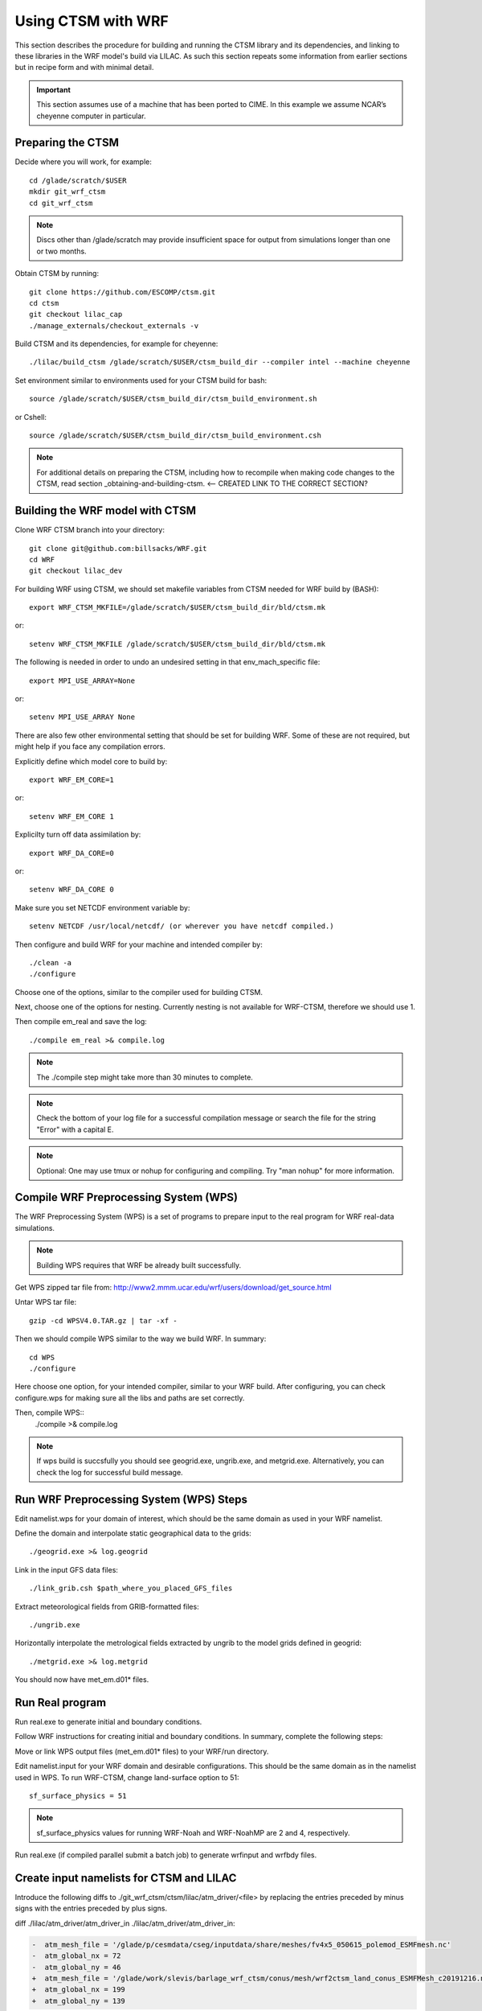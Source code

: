 .. _wrf:

.. highlight:: shell

=====================
 Using CTSM with WRF
=====================

This section describes the procedure for building and running the CTSM
library and its dependencies, and linking to these libraries in the WRF
model's build via LILAC. As such this section repeats some information
from earlier sections but in recipe form and with minimal detail.

.. important::

  This section assumes use of a machine that has been ported to CIME.
  In this example we assume NCAR’s cheyenne computer in particular.

Preparing the CTSM
==================

.. todo::

  I think we don't need some of the following since too much instructions
  are usually more confusing...
  I tried removing incorrect or redundant information.

  For example, people who do not use cheyenne might get confused by the 
  following commands on scratch.

Decide where you will work, for example::

  cd /glade/scratch/$USER
  mkdir git_wrf_ctsm
  cd git_wrf_ctsm

.. note::

  Discs other than /glade/scratch may provide insufficient space for
  output from simulations longer than one or two months.


Obtain CTSM by running::

  git clone https://github.com/ESCOMP/ctsm.git
  cd ctsm
  git checkout lilac_cap
  ./manage_externals/checkout_externals -v

Build CTSM and its dependencies, for example for cheyenne::

  ./lilac/build_ctsm /glade/scratch/$USER/ctsm_build_dir --compiler intel --machine cheyenne


Set environment similar to environments used for your CTSM build for bash::

  source /glade/scratch/$USER/ctsm_build_dir/ctsm_build_environment.sh

or Cshell::

  source /glade/scratch/$USER/ctsm_build_dir/ctsm_build_environment.csh


.. note::

  For additional details on preparing the CTSM, including how to
  recompile when making code changes to the CTSM, read section
  _obtaining-and-building-ctsm. <-- CREATED LINK TO THE CORRECT SECTION?

Building the WRF model with CTSM
================================
.. todo::

  update the git address to WRF feature branch...

Clone WRF CTSM branch into your directory::

  git clone git@github.com:billsacks/WRF.git
  cd WRF
  git checkout lilac_dev


For building WRF using CTSM, we should set makefile variables from CTSM needed for 
WRF build by (BASH)::

  export WRF_CTSM_MKFILE=/glade/scratch/$USER/ctsm_build_dir/bld/ctsm.mk

or::

  setenv WRF_CTSM_MKFILE /glade/scratch/$USER/ctsm_build_dir/bld/ctsm.mk

.. todo::
    Bill and Sam do we need the following still:?

The following is needed in order to undo an undesired setting in that env_mach_specific file::

  export MPI_USE_ARRAY=None

or::

  setenv MPI_USE_ARRAY None

There are also few other environmental setting that should be set for building WRF.
Some of these are not required, but might help if you face any compilation errors.

Explicitly define which model core to build by::

    export WRF_EM_CORE=1

or::

    setenv WRF_EM_CORE 1

Explicilty turn off data assimilation by::

    export WRF_DA_CORE=0

or::

    setenv WRF_DA_CORE 0


Make sure you set NETCDF environment variable by::

    setenv NETCDF /usr/local/netcdf/ (or wherever you have netcdf compiled.)

Then configure and build WRF for your machine and intended compiler by::

    ./clean -a
    ./configure

Choose one of the options, similar to the compiler used for building CTSM.

Next, choose one of the options for nesting. Currently nesting is not available for WRF-CTSM,
therefore we should use 1.

Then compile em_real and save the log::

    ./compile em_real >& compile.log


.. note::

    The ./compile step might take more than 30 minutes to complete.


.. note::

    Check the bottom of your log file for a successful compilation message
    or search the file for the string "Error" with a capital E.

.. note::

    Optional: One may use tmux or nohup for configuring and compiling.
    Try "man nohup" for more information.



Compile WRF Preprocessing System (WPS)
==================================================

The WRF Preprocessing System (WPS) is a set of programs to prepare
input to the real program for WRF real-data simulations.

.. note::
    Building WPS requires that WRF be already built successfully.


Get WPS zipped tar file from: 
http://www2.mmm.ucar.edu/wrf/users/download/get_source.html

Untar WPS tar file::

    gzip -cd WPSV4.0.TAR.gz | tar -xf -


Then we should compile WPS similar to the way we build WRF. In summary::

    cd WPS
    ./configure

Here choose one option, for your intended compiler, similar to your WRF build.
After configuring, you can check configure.wps for making sure all the libs and paths 
are set correctly.

Then, compile WPS::
    ./compile >& compile.log

.. note::
    If wps build is succsfully you should see geogrid.exe, ungrib.exe, and metgrid.exe.
    Alternatively, you can check the log for successful build message.


Run WRF Preprocessing System (WPS) Steps
==================================================

Edit namelist.wps for your domain of interest, which should be the same
domain as used in your WRF namelist.

Define the domain and interpolate static geographical data to the grids::

  ./geogrid.exe >& log.geogrid

Link in the input GFS data files::

  ./link_grib.csh $path_where_you_placed_GFS_files

Extract meteorological fields from GRIB-formatted files::

  ./ungrib.exe

Horizontally interpolate the metrological fields extracted by ungrib to
the model grids defined in geogrid::

  ./metgrid.exe >& log.metgrid

You should now have met_em.d01* files.


Run Real program
==================================================
Run real.exe to generate initial and boundary conditions. 

Follow WRF instructions for creating initial and boundary
conditions. In summary, complete the following steps: 

Move or link WPS output files (met_em.d01* files) to your WRF/run directory. 

Edit namelist.input for your WRF domain and desirable configurations.
This should be the same domain as in the namelist used in WPS. 
To run WRF-CTSM, change land-surface option to 51::

  sf_surface_physics = 51

.. note::

  sf_surface_physics values for running WRF-Noah and WRF-NoahMP are
  2 and 4, respectively.

Run real.exe (if compiled parallel submit a batch job) to generate
wrfinput and wrfbdy files.


Create input namelists for CTSM and LILAC
=========================================

Introduce the following diffs to ./git_wrf_ctsm/ctsm/lilac/atm_driver/<file>
by replacing the entries preceded by minus signs with the entries
preceded by plus signs.

diff ./lilac/atm_driver/atm_driver_in ./lilac/atm_driver/atm_driver_in:

.. code-block:: diff

  -  atm_mesh_file = '/glade/p/cesmdata/cseg/inputdata/share/meshes/fv4x5_050615_polemod_ESMFmesh.nc'
  -  atm_global_nx = 72
  -  atm_global_ny = 46
  +  atm_mesh_file = '/glade/work/slevis/barlage_wrf_ctsm/conus/mesh/wrf2ctsm_land_conus_ESMFMesh_c20191216.nc'
  +  atm_global_nx = 199
  +  atm_global_ny = 139

diff ./lilac/atm_driver/ctsm.cfg ./lilac/atm_driver/ctsm.cfg:

.. code-block:: diff

  -configuration     = clm
  -structure         = standard
  -clm_bldnml_opts   = -bgc sp
  -gridmask          = gx3v7
  -lnd_grid          = 4x5 
  -lnd_domain_file   = domain.lnd.fv4x5_gx3v7.091218.nc
  -lnd_domain_path   = /glade/p/cesmdata/cseg/inputdata/share/domains
  -clm_namelist_opts = hist_nhtfrq=-24 hist_mfilt=1 hist_ndens=1
  +configuration     = nwp
  +structure         = fast
  +clm_bldnml_opts   = -bgc sp -clm_usr_name wrf2ctsm
  +gridmask          = null
  +lnd_grid          = wrf2ctsm
  +lnd_domain_file   = domain.lnd.wrf2ctsm_lnd_wrf2ctsm_ocn.191211.nc
  +lnd_domain_path   = /glade/work/slevis/barlage_wrf_ctsm/conus/gen_domain_files
  +clm_namelist_opts = hist_nhtfrq=1 hist_mfilt=1 hist_ndens=1 fsurdat="/glade/work/barlage/ctsm/conus/surfdata_conus/surfdata_conus_hist_16pfts_Irrig_CMIP6_simyr2000_c191212.nc" finidat="/glade/scratch/sacks/wrf_code/WRF/test/em_real/nldas_nwp_0109a.clm2.r.2000-04-01-64800.nc" use_init_interp=.true.

diff ./lilac/atm_driver/lilac_in ./lilac/atm_driver/lilac_in:

.. code-block:: diff

  - atm_mesh_filename = '/glade/p/cesmdata/cseg/inputdata/share/meshes/fv4x5_050615_polemod_ESMFmesh.nc'
  + atm_mesh_filename = '/glade/work/slevis/barlage_wrf_ctsm/conus/mesh/wrf2ctsm_land_conus_ESMFMesh_c20191216.nc'

  - lnd_mesh_filename = '/glade/p/cesmdata/cseg/inputdata/share/meshes/fv4x5_050615_polemod_ESMFmesh.nc'
  + lnd_mesh_filename = '/glade/work/slevis/barlage_wrf_ctsm/conus/mesh/wrf2ctsm_land_conus_ESMFMesh_c20191216.nc'

Before you generate the lnd_in file, you may modify user_nl_clm in
/glade/scratch/$USER/ctsm_build_dir/case/. For example you may wish to
point to an alternate CTSM initial condition file. To merge WRF initial
conditions from a wrfinput file into a CTSM initial condition file, type::

 module load ncl/6.6.2
 ncl transfer_wrfinput_to_ctsm_with_snow.ncl 'finidat="finidat_interp_dest.nc"' 'wrfinput="./git_wrf_ctsm/WRF/test/em_real/wrfinput_d01.noseaice"' 'merged="finidat_interp_dest_wrfinit_snow.nc"'

.. todo::

 Need to make the above ncl script available. I assume that the finidat
 and the wrfinput files need to be consistent for this to work. If so,
 we should prob. explain how to generate a consistent finidat file.

Generate the lnd_in file by running the following from
./git_wrf_ctsm/ctsm/lilac/atm_driver::

  ../../lilac_config/buildnml 

Copy lilac_in, lnd_in, and lnd_modelio.nml to the WRF/run directory.




Run WRF
=======

If real program is completed successfully, we should see wrfinput and wrfbdy files
in our directory.

Next, we should run WRF via batch job.
For Cheyenne, we should submit a batch job to PBS (Pro workload management system).
For more instructions on running a batch job on Cheyenne, please check:
https://www2.cisl.ucar.edu/resources/computational-systems/cheyenne/running-jobs/submitting-jobs-pbs


A sample of basic PBS job for Cheyenne::

    #!/bin/tcsh
    #PBS -N job_name
    #PBS -A project_code
    #PBS -l walltime=01:00:00
    #PBS -q queue_name
    #PBS -j oe
    #PBS -k eod
    #PBS -m abe
    #PBS -M your_email_address
    #PBS -l select=2:ncpus=36:mpiprocs=36

    ### Set TMPDIR as recommended
    setenv TMPDIR /glade/scratch/$USER/temp
    mkdir -p $TMPDIR

    ### Run the executable
    mpiexec_mpt ./wrf.exe


